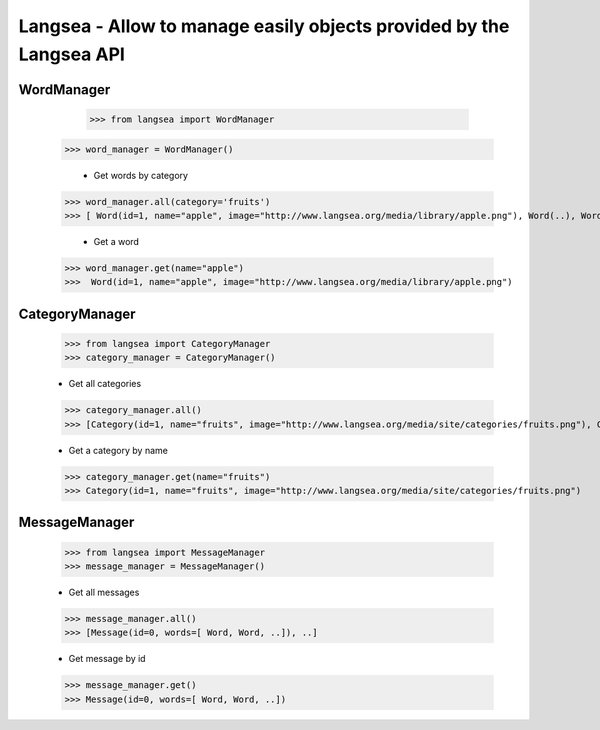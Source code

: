 Langsea - Allow to manage easily objects provided by the Langsea API
========================================================

WordManager
-----------

	>>> from langsea import WordManager
    >>> word_manager = WordManager()

	-	Get words by category

    >>> word_manager.all(category='fruits')
    >>> [ Word(id=1, name="apple", image="http://www.langsea.org/media/library/apple.png"), Word(..), Word(..), ..]

	-	Get a word

    >>> word_manager.get(name="apple")
    >>>  Word(id=1, name="apple", image="http://www.langsea.org/media/library/apple.png")

CategoryManager
---------------

	>>> from langsea import CategoryManager
	>>> category_manager = CategoryManager()

	-	Get all categories

	>>> category_manager.all()
	>>> [Category(id=1, name="fruits", image="http://www.langsea.org/media/site/categories/fruits.png"), Category(..), Category(..)]

	-	Get a category by name

	>>> category_manager.get(name="fruits")
	>>> Category(id=1, name="fruits", image="http://www.langsea.org/media/site/categories/fruits.png")

MessageManager
--------------

	>>> from langsea import MessageManager
	>>> message_manager = MessageManager()

	-	Get all messages

	>>> message_manager.all()
	>>> [Message(id=0, words=[ Word, Word, ..]), ..]

	-	Get message by id

	>>> message_manager.get()
	>>> Message(id=0, words=[ Word, Word, ..])
